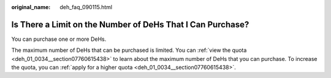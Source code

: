 :original_name: deh_faq_090115.html

.. _deh_faq_090115:

Is There a Limit on the Number of DeHs That I Can Purchase?
===========================================================

You can purchase one or more DeHs.

The maximum number of DeHs that can be purchased is limited. You can :ref:`view the quota <deh_01_0034__section07760615438>` to learn about the maximum number of DeHs that you can purchase. To increase the quota, you can :ref:`apply for a higher quota <deh_01_0034__section07760615438>`.
